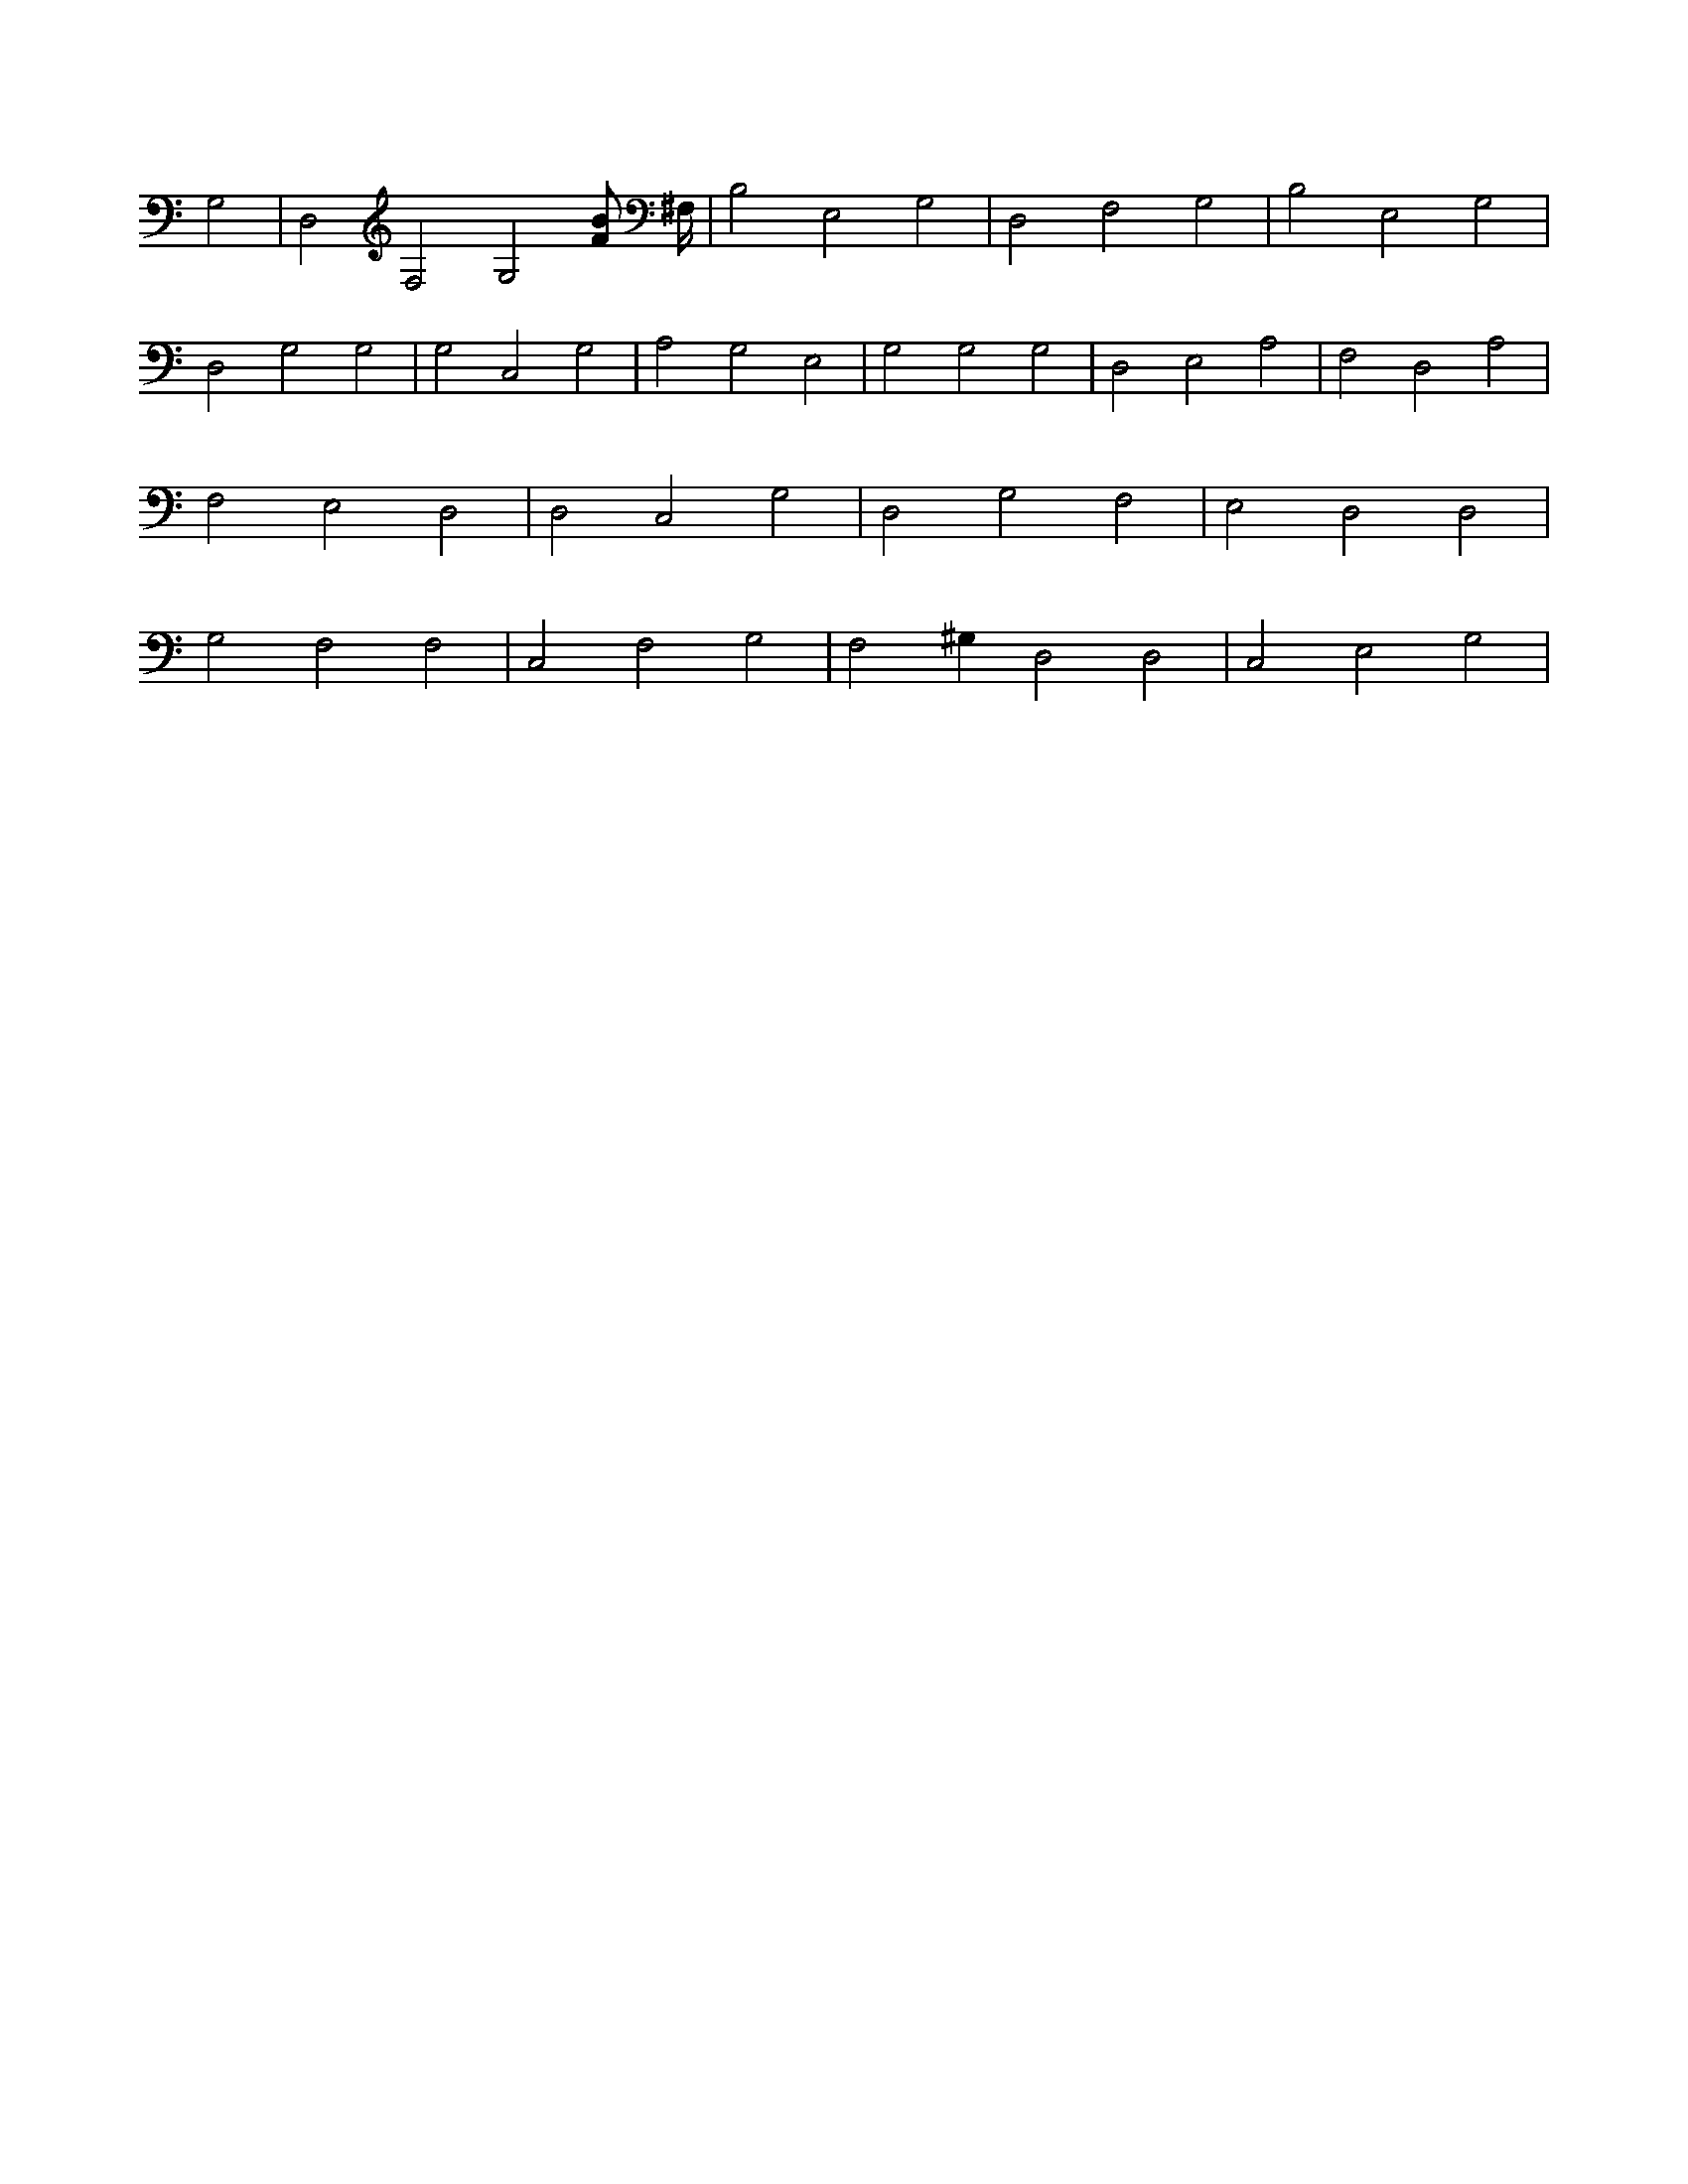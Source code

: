 X:9
L:1/4
M:none
K:CMaj
G,2 | D,2 F,2 G,2 [F/2B/2] ^F,/4 | B,2 E,2 G,2 | D,2 F,2 G,2 | B,2 E,2 G,2 | D,2 G,2 G,2 | G,2 C,2 G,2 | A,2 G,2 E,2 | G,2 G,2 G,2 | D,2 E,2 A,2 | F,2 D,2 A,2 | F,2 E,2 D,2 | D,2 C,2 G,2 | D,2 G,2 F,2 | E,2 D,2 D,2 | G,2 F,2 F,2 | C,2 F,2 G,2 | F,2 ^G, D,2 D,2 | C,2 E,2 G,2 |
